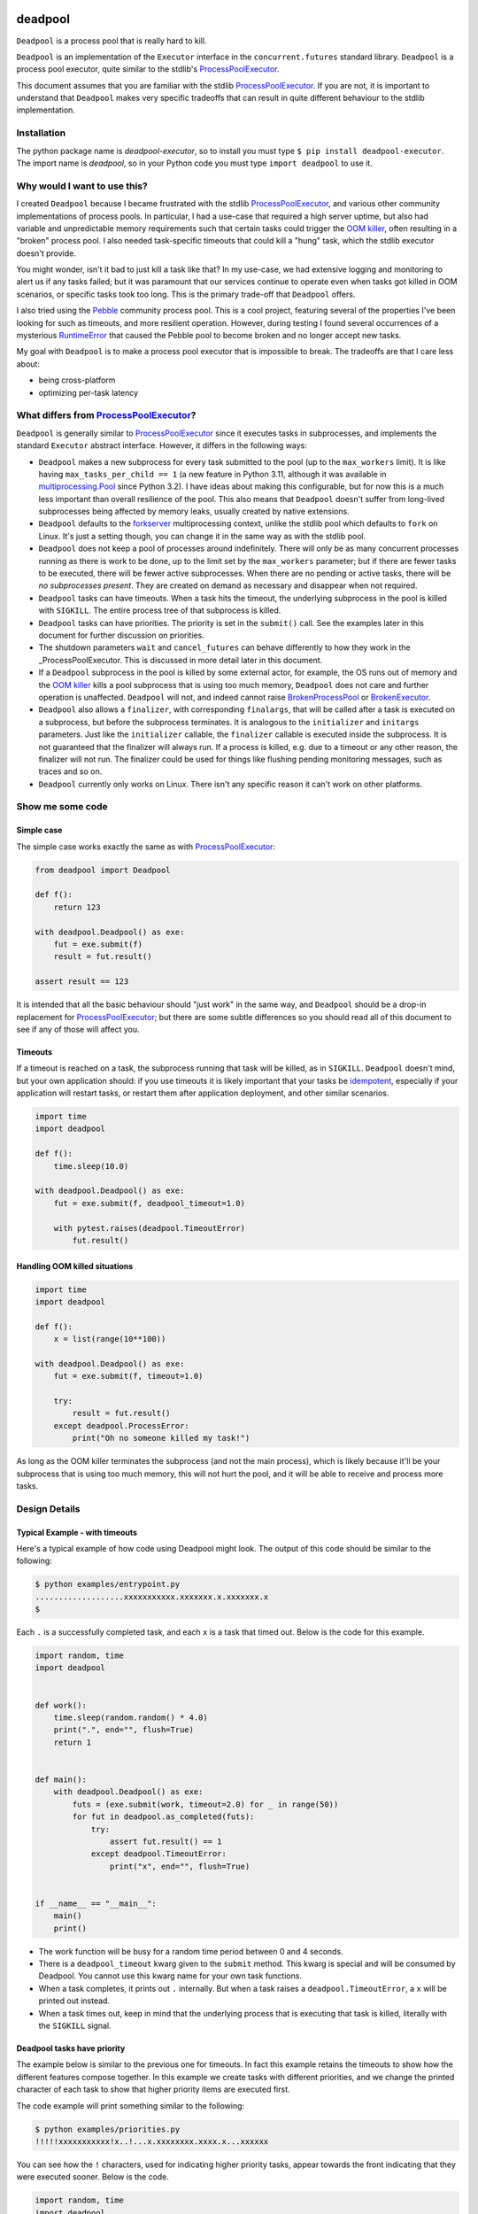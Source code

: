 .. image:: https://github.com/cjrh/deadpool/workflows/Python%20application/badge.svg
    :target: https://github.com/cjrh/deadpool/actions

.. image:: https://coveralls.io/repos/github/cjrh/deadpool/badge.svg?branch=main
    :target: https://coveralls.io/github/cjrh/deadpool?branch=main

.. image:: https://img.shields.io/pypi/pyversions/deadpool-executor.svg
    :target: https://pypi.python.org/pypi/deadpool-executor

.. image:: https://img.shields.io/github/tag/cjrh/deadpool.svg
    :target: https://img.shields.io/github/tag/cjrh/deadpool.svg

.. image:: https://img.shields.io/badge/install-pip%20install%20deadpool--executor-ff69b4.svg
    :target: https://img.shields.io/badge/install-pip%20install%20deadpool--executor-ff69b4.svg

.. image:: https://img.shields.io/pypi/v/deadpool-executor.svg
    :target: https://pypi.org/project/deadpool-executor/

.. image:: https://img.shields.io/badge/calver-YYYY.MM.MINOR-22bfda.svg
    :alt: This project uses calendar-based versioning scheme
    :target: http://calver.org/

.. image:: https://pepy.tech/badge/deadpool-executor
    :alt: Downloads
    :target: https://pepy.tech/project/deadpool-executor

.. image:: https://img.shields.io/badge/code%20style-black-000000.svg
    :alt: This project uses the "black" style formatter for Python code
    :target: https://github.com/python/black

.. image:: https://api.securityscorecards.dev/projects/github.com/cjrh/deadpool/badge
    :alt: OpenSSF Scorecard
    :target: https://api.securityscorecards.dev/projects/github.com/cjrh/deadpool

deadpool
========

``Deadpool`` is a process pool that is really hard to kill.

``Deadpool`` is an implementation of the ``Executor`` interface
in the ``concurrent.futures`` standard library. ``Deadpool`` is
a process pool executor, quite similar to the stdlib's
`ProcessPoolExecutor`_.

This document assumes that you are familiar with the stdlib
`ProcessPoolExecutor`_. If you are not, it is important
to understand that ``Deadpool`` makes very specific tradeoffs that
can result in quite different behaviour to the stdlib
implementation.

.. contents::
   :local:
   :backlinks: entry
   :numbered:

Installation
------------

The python package name is *deadpool-executor*, so to install
you must type ``$ pip install deadpool-executor``. The import
name is *deadpool*, so in your Python code you must type
``import deadpool`` to use it.

Why would I want to use this?
-----------------------------

I created ``Deadpool`` because I became frustrated with the
stdlib `ProcessPoolExecutor`_, and various other community
implementations of process pools. In particular, I had a use-case
that required a high server uptime, but also had variable and
unpredictable memory requirements such that certain tasks could
trigger the `OOM killer`_, often resulting in a "broken" process
pool. I also needed task-specific timeouts that could kill a "hung"
task, which the stdlib executor doesn't provide.

You might wonder, isn't it bad to just kill a task like that?
In my use-case, we had extensive logging and monitoring to alert
us if any tasks failed; but it was paramount that our services
continue to operate even when tasks got killed in OOM scenarios,
or specific tasks took too long. This is the primary trade-off
that ``Deadpool`` offers.

I also tried using the `Pebble <https://github.com/noxdafox/pebble>`_
community process pool. This is a cool project, featuring several
of the properties I've been looking for such as timeouts, and
more resilient operation. However, during testing I found several
occurrences of a mysterious `RuntimeError`_ that caused the Pebble
pool to become broken and no longer accept new tasks.

My goal with ``Deadpool`` is to make a process pool executor that
is impossible to break. The tradeoffs are that I care less about:

- being cross-platform
- optimizing per-task latency

What differs from `ProcessPoolExecutor`_?
-----------------------------------------

``Deadpool`` is generally similar to `ProcessPoolExecutor`_ since it executes
tasks in subprocesses, and implements the standard ``Executor`` abstract
interface. However, it differs in the following ways:

- ``Deadpool`` makes a new subprocess for every task submitted to
  the pool (up to the ``max_workers`` limit). It is like having
  ``max_tasks_per_child == 1`` (a new feature in
  Python 3.11, although it was available in `multiprocessing.Pool`_
  since Python 3.2). I have ideas about making this configurable, but
  for now this is a much less important than overall resilience of
  the pool. This also means that ``Deadpool`` doesn't suffer from
  long-lived subprocesses being affected by memory leaks, usually
  created by native extensions.
- ``Deadpool`` defaults to the `forkserver <https://docs.python.org/3.11/library/multiprocessing.html#contexts-and-start-methods>`_ multiprocessing
  context, unlike the stdlib pool which defaults to ``fork`` on
  Linux. It's just a setting though, you can change it in the same way as
  with the stdlib pool.
- ``Deadpool`` does not keep a pool of processes around indefinitely.
  There will only be as many concurrent processes running as there
  is work to be done, up to the limit set by the ``max_workers``
  parameter; but if there are fewer tasks to be executed, there will
  be fewer active subprocesses. When there are no pending or active
  tasks, there will be *no subprocesses present*. They are created
  on demand as necessary and disappear when not required.
- ``Deadpool`` tasks can have timeouts. When a task hits the timeout,
  the underlying subprocess in the pool is killed with ``SIGKILL``.
  The entire process tree of that subprocess is killed.
- ``Deadpool`` tasks can have priorities. The priority is set in the
  ``submit()`` call. See the examples later in this document for further
  discussion on priorities.
- The shutdown parameters ``wait`` and ``cancel_futures`` can behave
  differently to how they work in the _ProcessPoolExecutor. This is
  discussed in more detail later in this document.
- If a ``Deadpool`` subprocess in the pool is killed by some
  external actor, for example, the OS runs out of memory and the
  `OOM killer`_ kills a pool subprocess that is using too much memory,
  ``Deadpool`` does not care and further operation is unaffected.
  ``Deadpool`` will not, and indeed cannot raise
  `BrokenProcessPool <https://docs.python.org/3/library/concurrent.futures.html?highlight=broken%20process%20pool#concurrent.futures.process.BrokenProcessPool>`_ or
  `BrokenExecutor <https://docs.python.org/3/library/concurrent.futures.html?highlight=broken%20process%20pool#concurrent.futures.BrokenExecutor>`_.
- ``Deadpool`` also allows a ``finalizer``, with corresponding
  ``finalargs``, that will be called after a task is executed on
  a subprocess, but before the subprocess terminates. It is
  analogous to the ``initializer`` and ``initargs`` parameters.
  Just like the ``initializer`` callable, the ``finalizer``
  callable is executed inside the subprocess. It is not guaranteed that
  the finalizer will always run. If a process is killed, e.g. due to a
  timeout or any other reason, the finalizer will not run. The finalizer
  could be used for things like flushing pending monitoring messages,
  such as traces and so on.
- ``Deadpool`` currently only works on Linux. There isn't any specific
  reason it can't work on other platforms.

Show me some code
-----------------

Simple case
^^^^^^^^^^^

The simple case works exactly the same as with `ProcessPoolExecutor`_:

.. code-block:: python

    from deadpool import Deadpool

    def f():
        return 123

    with deadpool.Deadpool() as exe:
        fut = exe.submit(f)
        result = fut.result()

    assert result == 123

It is intended that all the basic behaviour should "just work" in the
same way, and ``Deadpool`` should be a drop-in replacement for
`ProcessPoolExecutor`_; but there are some subtle differences so you
should read all of this document to see if any of those will affect you.

Timeouts
^^^^^^^^

If a timeout is reached on a task, the subprocess running that task will be
killed, as in ``SIGKILL``. ``Deadpool`` doesn't mind, but your own
application should: if you use timeouts it is likely important that your tasks
be `idempotent <https://en.wikipedia.org/wiki/Idempotence>`_, especially if
your application will restart tasks, or restart them after application deployment,
and other similar scenarios.

.. code-block:: python

    import time
    import deadpool

    def f():
        time.sleep(10.0)

    with deadpool.Deadpool() as exe:
        fut = exe.submit(f, deadpool_timeout=1.0)

        with pytest.raises(deadpool.TimeoutError)
            fut.result()

Handling OOM killed situations
^^^^^^^^^^^^^^^^^^^^^^^^^^^^^^

.. code-block:: python

    import time
    import deadpool

    def f():
        x = list(range(10**100))

    with deadpool.Deadpool() as exe:
        fut = exe.submit(f, timeout=1.0)

        try:
            result = fut.result()
        except deadpool.ProcessError:
            print("Oh no someone killed my task!")


As long as the OOM killer terminates the subprocess (and not the main process),
which is likely because it'll be your subprocess that is using too much
memory, this will not hurt the pool, and it will be able to receive and
process more tasks.

Design Details
--------------

Typical Example - with timeouts
^^^^^^^^^^^^^^^^^^^^^^^^^^^^^^^

Here's a typical example of how code using Deadpool might look. The
output of this code should be similar to the following:

.. code-block:: bash

    $ python examples/entrypoint.py
    ...................xxxxxxxxxxx.xxxxxxx.x.xxxxxxx.x
    $

Each ``.`` is a successfully completed task, and each ``x`` is a task
that timed out. Below is the code for this example.

.. code-block:: python

    import random, time
    import deadpool


    def work():
        time.sleep(random.random() * 4.0)
        print(".", end="", flush=True)
        return 1


    def main():
        with deadpool.Deadpool() as exe:
            futs = (exe.submit(work, timeout=2.0) for _ in range(50))
            for fut in deadpool.as_completed(futs):
                try:
                    assert fut.result() == 1
                except deadpool.TimeoutError:
                    print("x", end="", flush=True)


    if __name__ == "__main__":
        main()
        print()

- The work function will be busy for a random time period between 0 and
  4 seconds.
- There is a ``deadpool_timeout`` kwarg given to the ``submit`` method.
  This kwarg is special and will be consumed by Deadpool. You cannot
  use this kwarg name for your own task functions.
- When a task completes, it prints out ``.`` internally. But when a task
  raises a ``deadpool.TimeoutError``, a ``x`` will be printed out instead.
- When a task times out, keep in mind that the underlying process that
  is executing that task is killed, literally with the ``SIGKILL`` signal.

Deadpool tasks have priority
^^^^^^^^^^^^^^^^^^^^^^^^^^^^

The example below is similar to the previous one for timeouts. In fact
this example retains the timeouts to show how the different features
compose together. In this example we create tasks with different
priorities, and we change the printed character of each task to show
that higher priority items are executed first.

The code example will print something similar to the following:

.. code-block:: bash

    $ python examples/priorities.py
    !!!!!xxxxxxxxxxx!x..!...x.xxxxxxxx.xxxx.x...xxxxxx

You can see how the ``!`` characters, used for indicating higher priority
tasks, appear towards the front indicating that they were executed sooner.
Below is the code.

.. code-block:: python

    import random, time
    import deadpool


    def work(symbol):
        time.sleep(random.random() * 4.0)
        print(symbol, end="", flush=True)
        return 1


    def main():
        with deadpool.Deadpool(max_backlog=100) as exe:
            futs = []
            for _ in range(25):
                fut = exe.submit(work, ".",deadpool_timeout=2.0, deadpool_priority=10)
                futs.append(fut)
                fut = exe.submit(work, "!",deadpool_timeout=2.0, deadpool_priority=0)
                futs.append(fut)

            for fut in deadpool.as_completed(futs):
                try:
                    assert fut.result() == 1
                except deadpool.TimeoutError:
                    print("x", end="", flush=True)


    if __name__ == "__main__":
        main()
        print()

- When the tasks are submitted, they are given a priority. The default
  value for the ``deadpool_priority`` parameter is 0, but here we'll
  write them out explicity.  Half of the tasks will have priority 10 and
  half will have priority 0.
- A lower value for the ``deadpool_priority`` parameters means a **higher**
  priority. The highest priority allowed is indicated by 0. Negative
  priority values are not allowed.
- I also specified the ``max_backlog`` parameter when creating the
  Deadpool instance. This is discussed in more detail next, but quickly:
  task priority can only be enforced on what is in the submitted backlog
  of tasks, and the ``max_backlog`` parameter controls the depth of that
  queue. If ``max_backlog`` is too low, then the window of prioritization
  will not include tasks submitted later which might have higher priorities
  than earlier-submitted tasks. The ``submit`` call will in fact block
  if the ``max_backlog`` depth has been reached.

Controlling the backlog of submitted tasks
^^^^^^^^^^^^^^^^^^^^^^^^^^^^^^^^^^^^^^^^^^

By default, the ``max_backlog`` parameter is set to 5. This parameter is
used to create the "submit queue" size. The submit queue is the place
where submitted tasks are held before they are executed in background
processes.

If the submit queue is large (``max_backlog``), it will mean
that a large number of tasks can be added to the system with the
``submit`` method, even before any tasks have finished exiting. Conversely,
a low ``max_backlog`` parameter means that the submit queue will fill up
faster. If the submit queue is full, it means that the next call to
``submit`` will block.

This kind of blocking is fine, and typically desired. It means that
backpressure from blocking is controlling the amount of work in flight.
By using a smaller ``max_backlog``, it means that you'll also be
limiting the amount of memory in use during the execution of all the tasks.

However, if you nevertheless still accumulate received futures as my
example code above is doing, that accumulation, i.e., the list of futures,
will contribute to memory growth. If you have a large amount of work, it
will be better to set a *callback* function on each of the futures rather
than processing them by iterating over ``as_completed``.

The example below illustrates this technique for keeping memory
consumption down:

.. code-block:: python

    import random, time
    import deadpool


    def work():
        time.sleep(random.random() * 4.0)
        print(".", end="", flush=True)
        return 1


    def cb(fut):
        try:
            assert fut.result() == 1
        except deadpool.TimeoutError:
            print("x", end="", flush=True)


    def main():
        with deadpool.Deadpool() as exe:
            for _ in range(50):
                exe.submit(work, deadpool_timeout=2.0).add_done_callback(cb)


    if __name__ == "__main__":
        main()
        print()


With this callback-based design, we no longer have an accumulation of futures
in a list. We get the same kind of output as in the "typical example" from
earlier:

.. code-block:: bash

    $ python examples/callbacks.py
    .....xxx.xxxxxxxxx.........x..xxxxx.x....x.xxxxxxx


Speaking of callbacks, the customized ``Future`` class used by Deadpool
lets you set a callback for when the task begins executing on a real
system process. That can be configured like so:

.. code-block:: python

    with deadpool.Deadpool() as exe:
        f = exe.submit(work)

        def cb(fut: deadpool.Future):
            print(f"My task is running on process {fut.pid}")

        f.add_pid_callback(cb)

More about shutdown
^^^^^^^^^^^^^^^^^^^

In the documentation for ProcessPoolExecutor_, the following function
signature is given for the shutdown_ method of the executor interface:

.. code-block:: python

    shutdown(wait=True, *, cancel_futures=False)

I want to honor this, but it presents some difficulties because the
semantics of the ``wait`` and ``cancel_futures`` parameters need to be
somewhat different for Deadpool.

In Deadpool, this is what the combinations of those flags mean:

.. csv-table:: Shutdown flags
   :header: ``wait``, ``cancel_futures``, ``effect``
   :widths: 10, 10, 80
   :align: left

   ``True``, ``True``, "Wait for already-running tasks to complete; the
   ``shutdown()`` call will unblock (return) when they're done. Cancel
   all pending tasks that are in the submit queue, but have not yet started
   running. The ``fut.cancelled()`` method will return ``True`` for such
   cancelled tasks."
   ``True``, ``False``, "Wait for already-running tasks to complete.
   Pending tasks in the
   submit queue that have not yet started running will *not* be cancelled, and
   will all continue to execute. The ``shutdown()`` call will return only
   after all submitted tasks have completed. "
   ``False``, ``True``, "Already-running tasks **will be cancelled** and this
   means the underlying subprocesses executing these tasks will receive
   SIGKILL. Pending tasks on the submit queue that have not yet started
   running will also be cancelled."
   ``False``, ``False``, "This is a strange one. What to do if the caller
   doesn't want to wait, but also doesn't want to cancel things? In this
   case, already-running tasks will be allowed to complete, but pending
   tasks on the submit queue will be cancelled. This is the same outcome as
   as ``wait==True`` and ``cancel_futures==True``. An alternative design
   might have been to allow all tasks, both running and pending, to just
   keep going in the background even after the ``shutdown()`` call
   returns. Does anyone have a use-case for this?"

If you're using ``Deadpool`` as a context manager, you might be wondering
how exactly to set these parameters in the ``shutdown`` call, since that
call is made for you automatically when the context manager exits.

For this, Deadpool provides additional parameters that can be provided
when creating the instance:

.. code-block:: python

   # This is pseudocode
   import deadpool

   with deadpool.DeadPool(
           shutdown_wait=True,
           shutdown_cancel_futures=True
   ):
       fut = exe.submit(...)

Developer Workflow
------------------

nox
^^^
This project uses ``nox``. Follow the instructions for installing
nox at their page, and then come back here.

While nox can be configured so that all the tools for each of
the tasks can be installed automatically when run, this takes
too much time and so I've decided that you should just have
the following tools in your environment, ready to go. They
do not need to be installed in the same venv or anything like
that. I've found a convenient way to do this is with ``pipx``.
For example, to install ``black`` using ``pipx`` you can do
the following:

.. code-block:: shell

   $ pipx install black

You must do the same for ``isort`` and ``ruff``. See the following
sections for actually using ``nox`` to perform dev actions.

tests
^^^^^

To run the tests:

.. code-block:: shell

   $ nox -s tests

style
^^^^^

To apply style fixes, and check for any remaining lints,

.. code-block:: shell

   $ nox -t style

release
^^^^^^^

This project uses flit to release the package to pypi. The whole
process isn't as automated as I would like, but this is what
I currently do:

1. Ensure that ``main`` branch is fully up to date with all to
   be released, and all the tests succeed.
2. Change the ``__version__`` field in ``deadpool.py``. Flit
   uses this to stamp the version.
3. Verify that ``flit build`` succeeds. This will produce a
   wheel in the ``dist/`` directory. You can inspect this
   wheel to ensure it contains only what is necessary. This
   wheel will be what is uploaded to PyPI.
4. **Commit the changed ``__version__``**. Easy to forget this
   step, resulting in multiple awkward releases to try to
   get the state all correct again.
5. Now create the git tag and push to github:

   .. code-block:: shell

        $ git tag YYYY.MM.patch
        $ git push --tags origin main

6. Now deploy to PyPI:

   .. code-block:: shell

        $ flit publish


.. _shutdown: https://docs.python.org/3/library/concurrent.futures.html?highlight=brokenprocesspool#concurrent.futures.Executor.shutdown
.. _ProcessPoolExecutor: https://docs.python.org/3/library/concurrent.futures.html?highlight=broken%20process%20pool#processpoolexecutor
.. _RuntimeError: https://github.com/noxdafox/pebble/issues/42#issuecomment-551245730
.. _OOM killer: https://en.wikipedia.org/wiki/Out_of_memory#Out_of_memory_management
.. _multiprocessing.Pool: https://docs.python.org/3.11/library/multiprocessing.html#multiprocessing.pool.Pool
